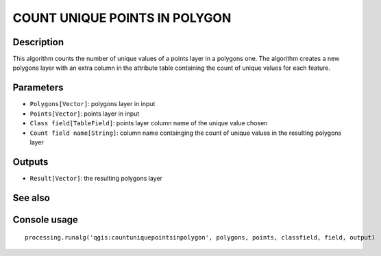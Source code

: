 COUNT UNIQUE POINTS IN POLYGON
==============================

Description
-----------
This algorithm counts the number of unique values of a points layer in a polygons one. The algorithm creates a new polygons 
layer with an extra column in the attribute table containing the count of unique values for each feature.

Parameters
----------

- ``Polygons[Vector]``: polygons layer in input
- ``Points[Vector]``: points layer in input
- ``Class field[TableField]``: points layer column name of the unique value chosen 
- ``Count field name[String]``: column name containging the count of unique values in the resulting polygons layer 

Outputs
-------

- ``Result[Vector]``: the resulting polygons layer

See also
---------


Console usage
-------------


::

	processing.runalg('qgis:countuniquepointsinpolygon', polygons, points, classfield, field, output)
